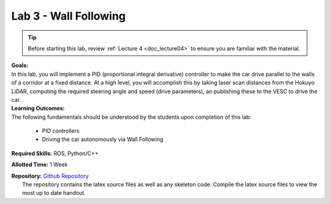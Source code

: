 .. _doc_lab3:


Lab 3 - Wall Following
=======================

.. tip:: Before starting this lab, review :ref:`Lecture 4 <doc_lecture04>` to ensure you are familiar with the material.

| **Goals:**
| In this lab, you will implement a PID (proportional integral derivative) controller to make the car drive parallel to the walls of a corridor at a fixed distance. At a high level, you will accomplish this by taking laser scan distances from the Hokuyo LiDAR, computing the required steering angle and speed (drive parameters), an publishing these to the VESC to drive the car. 

| **Learning Outcomes:**
| The following fundamentals should be understood by the students upon completion of this lab:

	* PID controllers
	* Driving the car autonomously via Wall Following

**Required Skills:** ROS, Python/C++

**Allotted Time:** 1 Week

| **Repository:** `Github Repository <https://github.com/f1tenth/f1tenth_labs/tree/master/lab3>`_ 
|	The repository contains the latex source files as well as any skeleton code. Compile the latex source files to view the most up to date handout.

.. raw:: html

	<iframe width="700" height="800" src="https://drive.google.com/file/d/1WZ4ou14iQLI6VUU8btDTlc9bbsxkQMA_/view?usp=drive_link" width="640" height="480"></iframe>
